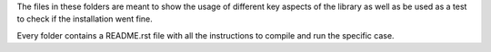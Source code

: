 The files in these folders are meant to show the usage of different key aspects of the library as well as be used
as a test to check if the installation went fine.

Every folder contains a README.rst file with all the instructions to compile and run the specific case.
